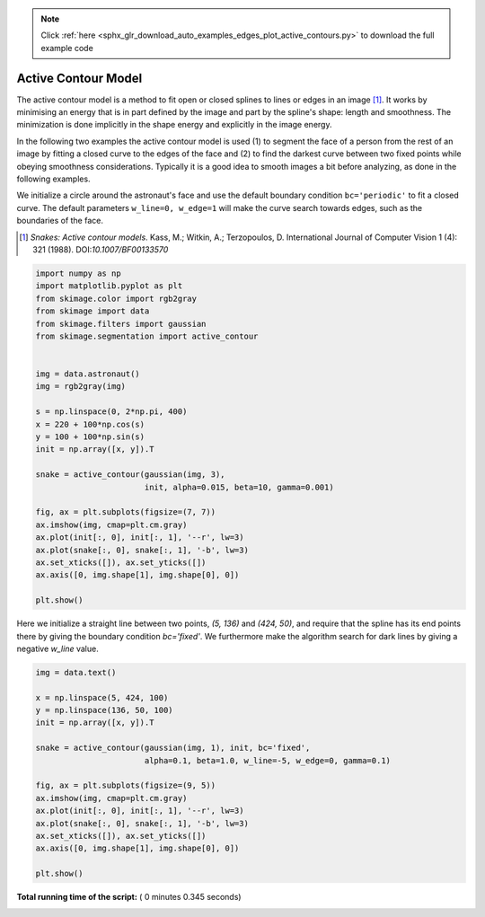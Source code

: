 .. note::
    :class: sphx-glr-download-link-note

    Click :ref:`here <sphx_glr_download_auto_examples_edges_plot_active_contours.py>` to download the full example code
.. rst-class:: sphx-glr-example-title

.. _sphx_glr_auto_examples_edges_plot_active_contours.py:


====================
Active Contour Model
====================

The active contour model is a method to fit open or closed splines to lines or
edges in an image [1]_. It works by minimising an energy that is in part
defined by the image and part by the spline's shape: length and smoothness. The
minimization is done implicitly in the shape energy and explicitly in the
image energy.

In the following two examples the active contour model is used (1) to segment
the face of a person from the rest of an image by fitting a closed curve
to the edges of the face and (2) to find the darkest curve between two fixed
points while obeying smoothness considerations. Typically it is a good idea to
smooth images a bit before analyzing, as done in the following examples.

We initialize a circle around the astronaut's face and use the default boundary
condition ``bc='periodic'`` to fit a closed curve. The default parameters
``w_line=0, w_edge=1`` will make the curve search towards edges, such as the
boundaries of the face.

.. [1] *Snakes: Active contour models*. Kass, M.; Witkin, A.; Terzopoulos, D.
       International Journal of Computer Vision 1 (4): 321 (1988).
       DOI:`10.1007/BF00133570`



.. code-block:: python


    import numpy as np
    import matplotlib.pyplot as plt
    from skimage.color import rgb2gray
    from skimage import data
    from skimage.filters import gaussian
    from skimage.segmentation import active_contour


    img = data.astronaut()
    img = rgb2gray(img)

    s = np.linspace(0, 2*np.pi, 400)
    x = 220 + 100*np.cos(s)
    y = 100 + 100*np.sin(s)
    init = np.array([x, y]).T

    snake = active_contour(gaussian(img, 3),
                           init, alpha=0.015, beta=10, gamma=0.001)

    fig, ax = plt.subplots(figsize=(7, 7))
    ax.imshow(img, cmap=plt.cm.gray)
    ax.plot(init[:, 0], init[:, 1], '--r', lw=3)
    ax.plot(snake[:, 0], snake[:, 1], '-b', lw=3)
    ax.set_xticks([]), ax.set_yticks([])
    ax.axis([0, img.shape[1], img.shape[0], 0])

    plt.show()




.. image:: /auto_examples/edges/images/sphx_glr_plot_active_contours_001.png
    :class: sphx-glr-single-img




Here we initialize a straight line between two points, `(5, 136)` and
`(424, 50)`, and require that the spline has its end points there by giving
the boundary condition `bc='fixed'`. We furthermore make the algorithm
search for dark lines by giving a negative `w_line` value.



.. code-block:: python


    img = data.text()

    x = np.linspace(5, 424, 100)
    y = np.linspace(136, 50, 100)
    init = np.array([x, y]).T

    snake = active_contour(gaussian(img, 1), init, bc='fixed',
                           alpha=0.1, beta=1.0, w_line=-5, w_edge=0, gamma=0.1)

    fig, ax = plt.subplots(figsize=(9, 5))
    ax.imshow(img, cmap=plt.cm.gray)
    ax.plot(init[:, 0], init[:, 1], '--r', lw=3)
    ax.plot(snake[:, 0], snake[:, 1], '-b', lw=3)
    ax.set_xticks([]), ax.set_yticks([])
    ax.axis([0, img.shape[1], img.shape[0], 0])

    plt.show()



.. image:: /auto_examples/edges/images/sphx_glr_plot_active_contours_002.png
    :class: sphx-glr-single-img




**Total running time of the script:** ( 0 minutes  0.345 seconds)


.. _sphx_glr_download_auto_examples_edges_plot_active_contours.py:


.. only :: html

 .. container:: sphx-glr-footer
    :class: sphx-glr-footer-example



  .. container:: sphx-glr-download

     :download:`Download Python source code: plot_active_contours.py <plot_active_contours.py>`



  .. container:: sphx-glr-download

     :download:`Download Jupyter notebook: plot_active_contours.ipynb <plot_active_contours.ipynb>`


.. only:: html

 .. rst-class:: sphx-glr-signature

    `Gallery generated by Sphinx-Gallery <https://sphinx-gallery.readthedocs.io>`_
